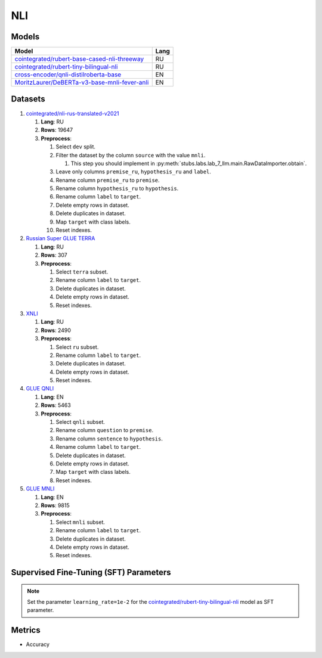 .. _nli-label:

NLI
===

Models
------

+-------------------------------------------------------------------+------+
| Model                                                             | Lang |
+===================================================================+======+
| `cointegrated/rubert-base-cased-nli-threeway <https://            | RU   |
| huggingface.co/cointegrated/rubert-base-cased-nli-threeway>`__    |      |
+-------------------------------------------------------------------+------+
| `cointegrated/rubert-tiny-bilingual-nli                           | RU   |
| <face.co/cointegrated/rubert-tiny-bilingual-nli>`__               |      |
+-------------------------------------------------------------------+------+
| `cross-encoder/qnli-distilroberta-base                            | EN   |
| <https://huggingface.co/cross-encoder/qnli-distilroberta-base>`__ |      |
+-------------------------------------------------------------------+------+
| `MoritzLaurer/DeBERTa-v3-base-mnli-fever-anli <https:             | EN   |
| //huggingface.co/MoritzLaurer/DeBERTa-v3-base-mnli-fever-anli>`__ |      |
+-------------------------------------------------------------------+------+


Datasets
--------

1. `cointegrated/nli-rus-translated-v2021 <https://huggingface.co/datasets/cointegrated/nli-rus-translated-v2021>`__

   1. **Lang**: RU
   2. **Rows**: 19647
   3. **Preprocess**:

      1. Select ``dev`` split.
      2. Filter the dataset by the column ``source`` with the value ``mnli``.

         1. This step you should implement in :py:meth:`stubs.labs.lab_7_llm.main.RawDataImporter.obtain`.

      3. Leave only columns ``premise_ru``, ``hypothesis_ru`` and ``label``.
      4. Rename column ``premise_ru`` to ``premise``.
      5. Rename column ``hypothesis_ru`` to ``hypothesis``.
      6. Rename column ``label`` to  ``target``.
      7. Delete empty rows in dataset.
      8. Delete duplicates in dataset.
      9. Map ``target`` with class labels.
      10. Reset indexes.

2. `Russian Super GLUE TERRA <https://huggingface.co/datasets/RussianNLP/russian_super_glue>`__

   1. **Lang**: RU
   2. **Rows**: 307
   3. **Preprocess**:

      1. Select ``terra`` subset.
      2. Rename column ``label`` to  ``target``.
      3. Delete duplicates in dataset.
      4. Delete empty rows in dataset.
      5. Reset indexes.

3. `XNLI <https://huggingface.co/datasets/xnli>`__

   1. **Lang**: RU
   2. **Rows**: 2490
   3. **Preprocess**:

      1. Select ``ru`` subset.
      2. Rename column ``label`` to  ``target``.
      3. Delete duplicates in dataset.
      4. Delete empty rows in dataset.
      5. Reset indexes.

4. `GLUE QNLI <https://huggingface.co/datasets/glue>`__

   1. **Lang**: EN
   2. **Rows**: 5463
   3. **Preprocess**:

      1. Select ``qnli`` subset.
      2. Rename column ``question`` to  ``premise``.
      3. Rename column ``sentence`` to  ``hypothesis``.
      4. Rename column ``label`` to  ``target``.
      5. Delete duplicates in dataset.
      6. Delete empty rows in dataset.
      7. Map ``target`` with class labels.
      8. Reset indexes.

5. `GLUE MNLI <https://huggingface.co/datasets/glue>`__

   1. **Lang**: EN
   2. **Rows**: 9815
   3. **Preprocess**:

      1. Select ``mnli`` subset.
      2. Rename column ``label`` to  ``target``.
      3. Delete duplicates in dataset.
      4. Delete empty rows in dataset.
      5. Reset indexes.

Supervised Fine-Tuning (SFT) Parameters
---------------------------------------

.. note:: Set the parameter ``learning_rate=1e-2`` for the
          `cointegrated/rubert-tiny-bilingual-nli <huggingface.co/cointegrated/rubert-tiny-bilingual-nli>`__
          model as SFT parameter.

Metrics
-------

-  Accuracy
